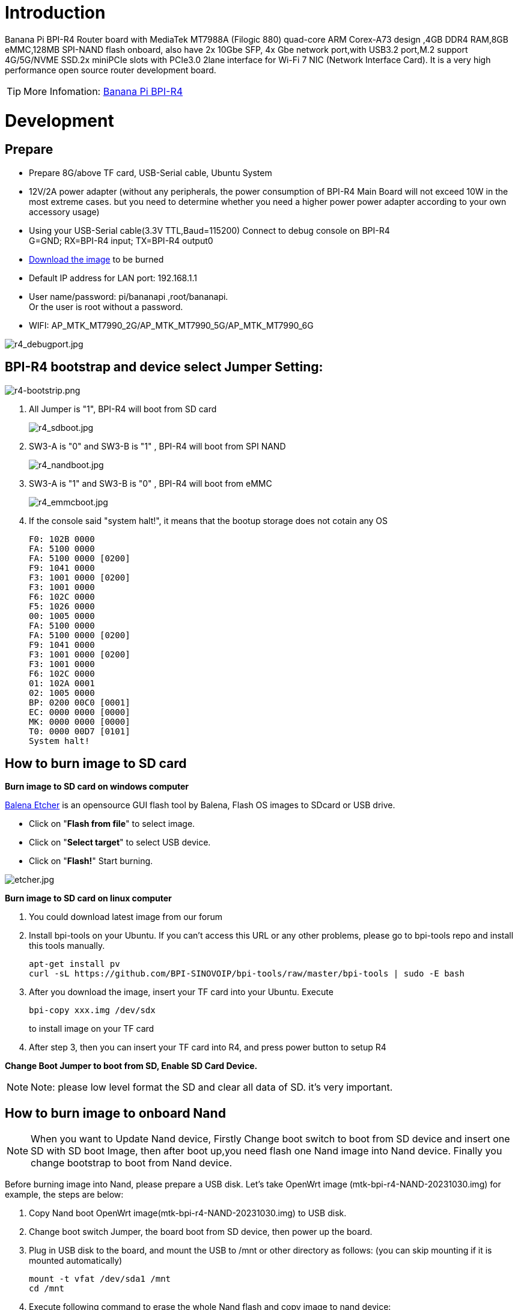 = Introduction

Banana Pi BPI-R4 Router board with MediaTek MT7988A (Filogic 880) quad-core ARM Corex-A73 design ,4GB DDR4 RAM,8GB eMMC,128MB SPI-NAND flash onboard, also have 2x 10Gbe SFP, 4x Gbe network port,with USB3.2 port,M.2 support 4G/5G/NVME SSD.2x miniPCIe slots with PCIe3.0 2lane interface for Wi-Fi 7 NIC (Network Interface Card). It is a very high performance open source router development board.

TIP: More Infomation: link:/en/BPI-R4/BananaPi_BPI-R4[Banana Pi BPI-R4]

= Development
== Prepare

* Prepare 8G/above TF card, USB-Serial cable, Ubuntu System
* 12V/2A power adapter (without any peripherals, the power consumption of BPI-R4 Main Board will not exceed 10W in the most extreme cases. but you need to determine whether you need a higher power power adapter according to your own accessory usage)
* Using your USB-Serial cable(3.3V TTL,Baud=115200) Connect to debug console on BPI-R4 +
G=GND;  RX=BPI-R4 input;  TX=BPI-R4 output0
* link:https://docs.banana-pi.org/en/BPI-R4/BananaPi_BPI-R4#_system_image[Download the image] to be burned
* Default IP address for LAN port: 192.168.1.1
* User name/password: pi/bananapi ,root/bananapi. +
Or the user is root without a password.
* WIFI: AP_MTK_MT7990_2G/AP_MTK_MT7990_5G/AP_MTK_MT7990_6G

image::/picture/r4_debugport.jpg[r4_debugport.jpg]

== BPI-R4 bootstrap and device select Jumper Setting:
image::/picture/r4-bootstrip.png[r4-bootstrip.png]

. All Jumper is "1", BPI-R4 will boot from SD card 
+
image::/picture/r4_sdboot.jpg[r4_sdboot.jpg]

. SW3-A is "0" and SW3-B is "1" , BPI-R4 will boot from SPI NAND
+
image::/picture/r4_nandboot.jpg[r4_nandboot.jpg]

. SW3-A is "1" and SW3-B is "0" , BPI-R4 will boot from eMMC
+
image::/picture/r4_emmcboot.jpg[r4_emmcboot.jpg]

. If the console said "system halt!", it means that the bootup storage does not cotain any OS
+

  F0: 102B 0000
  FA: 5100 0000
  FA: 5100 0000 [0200]
  F9: 1041 0000
  F3: 1001 0000 [0200]
  F3: 1001 0000
  F6: 102C 0000
  F5: 1026 0000
  00: 1005 0000
  FA: 5100 0000
  FA: 5100 0000 [0200]
  F9: 1041 0000
  F3: 1001 0000 [0200]
  F3: 1001 0000
  F6: 102C 0000
  01: 102A 0001
  02: 1005 0000
  BP: 0200 00C0 [0001]
  EC: 0000 0000 [0000]
  MK: 0000 0000 [0000]
  T0: 0000 00D7 [0101]
  System halt!

== How to burn image to SD card
**Burn image to SD card on windows computer**

link:https://balena.io/etcher[Balena Etcher] is an opensource GUI flash tool by Balena, Flash OS images to SDcard or USB drive.

- Click on "**Flash from file**" to select image. 
- Click on "**Select target**" to select USB device. 
- Click on "**Flash!**" Start burning.

image::/picture/etcher.jpg[etcher.jpg]

**Burn image to SD card on linux computer**

. You could download latest image from our forum     
. Install bpi-tools on your Ubuntu. If you can't access this URL or any other problems, please go to bpi-tools repo and install this tools manually.
+
```sh
apt-get install pv
curl -sL https://github.com/BPI-SINOVOIP/bpi-tools/raw/master/bpi-tools | sudo -E bash
```
. After you download the image, insert your TF card into your Ubuntu. Execute
+
```sh
bpi-copy xxx.img /dev/sdx
```
to install image on your TF card

. After step 3, then you can insert your TF card into R4, and press power button to setup R4
 
**Change Boot Jumper to boot from SD, Enable SD Card Device.**

NOTE: Note: please low level format the SD and clear all data of SD. it's very important.

== How to burn image to onboard Nand

NOTE: When you want to Update Nand device, Firstly Change boot switch to boot from SD device and insert one SD with SD boot Image, then after boot up,you need flash one Nand image into Nand device. Finally you change bootstrap to boot from Nand device.

Before burning image into Nand, please prepare a USB disk. Let's take OpenWrt image (mtk-bpi-r4-NAND-20231030.img) for example, the steps are below:

. Copy Nand boot OpenWrt image(mtk-bpi-r4-NAND-20231030.img) to USB disk. 
. Change boot switch Jumper, the board boot from SD device, then power up the board.
. Plug in USB disk to the board, and mount the USB to /mnt or other directory as follows: (you can skip mounting if it is mounted automatically)
+
```SH
mount -t vfat /dev/sda1 /mnt 
cd /mnt
```
. Execute following command to erase the whole Nand flash and copy image to nand device:
+
```sh
mtd erase /dev/mtd0
dd if=mtk-bpi-r4-NAND-20231030.img of=/dev/mtdblock0
```
. Power off BPI-R4 board, unplug u-disk driver, change bootstrap to boot from Nand device.

== How to burn image to onboard eMMC
NOTE: Because SD card and EMMC device share one SOC's controller, it is necessary to switch to NAND startup and then burn the EMMC image into the EMMC. Finally, you will change the boot to boot from EMMC.

Before burning image to eMMC, please prepare a USB disk. Let's take OpenWrt image (bl2_emmc-r4.img, mtk-bpi-r4-EMMC-20231030.img) for example, the steps are below:

. Copy EMMC boot OpenWrt image(**bl2_emmc-r4.img**,**mtk-bpi-r4-EMMC-20231030.img**) to USB disk, if the image is compressed please uncompress it before copying to USB disk.

. Change the switch jumper to Nand and start the motherboard from Nand.
 
. Plug in USB disk to the board, and mount the USB to /mnt or other directory as follows: (you can skip mounting if it is mounted automatically)
+
```sh
mount -t vfat /dev/sda1 /mnt 
cd /mnt
```

. Execute :
+
```sh
echo 0 > /sys/block/mmcblk0boot0/force_ro
dd if=bl2_emmc-r4.img of=/dev/mmcblk0boot0
dd if=mtk-bpi-r4-EMMC-20231030.img of=/dev/mmcblk0
 mmc bootpart enable 1 1 /dev/mmcblk0
```
 
. Power off R4 board, remove u-disk driver, change bootstrap to boot from emmc device.
 
== Network-Configuration

* Network-Configuration refer to: http://www.fw-web.de/dokuwiki/doku.php?id=en:bpi-r2:network:start
* Network Interface: eth2, lan0 is for WAN; eth1, lan0, lan1, lan2, lan3 is for LAN, ra0/ra1 is for 2.4G wireless, rai0 is for 5G wifi6 wireless, rax0 is for 6G wifi7 wireless.
    
image::/bpi-r4/network_confige.jpg[network_confige.jpg]    

```bash
root@OpenWrt:/# ifconfig
br-lan    Link encap:Ethernet  HWaddr EE:A1:57:81:CA:19
         inet addr:192.168.1.1  Bcast:192.168.1.255  Mask:255.255.255.0
         inet6 addr: fe80::eca1:57ff:fe81:ca19/64 Scope:Link
         inet6 addr: fd63:8bea:d5ce::1/60 Scope:Global
         UP BROADCAST RUNNING MULTICAST  MTU:1500  Metric:1
         RX packets:0 errors:0 dropped:0 overruns:0 frame:0
         TX packets:15 errors:0 dropped:0 overruns:0 carrier:0
         collisions:0 txqueuelen:1000
         RX bytes:0 (0.0 B)  TX bytes:2418 (2.3 KiB)
br-wan    Link encap:Ethernet  HWaddr EE:A1:57:81:CA:19
         inet6 addr: fe80::eca1:57ff:fe81:ca19/64 Scope:Link
         UP BROADCAST RUNNING MULTICAST  MTU:1500  Metric:1
         RX packets:0 errors:0 dropped:0 overruns:0 frame:0
         TX packets:34 errors:0 dropped:0 overruns:0 carrier:0
         collisions:0 txqueuelen:1000
         RX bytes:0 (0.0 B)  TX bytes:8538 (8.3 KiB)
eth0      Link encap:Ethernet  HWaddr EE:A1:57:81:CA:19
         inet6 addr: fe80::eca1:57ff:fe81:ca19/64 Scope:Link
         UP BROADCAST RUNNING MULTICAST  MTU:1500  Metric:1
         RX packets:0 errors:0 dropped:0 overruns:0 frame:0
         TX packets:32 errors:0 dropped:0 overruns:0 carrier:0
         collisions:0 txqueuelen:1000
         RX bytes:0 (0.0 B)  TX bytes:4408 (4.3 KiB)
         Interrupt:124
eth1      Link encap:Ethernet  HWaddr 4A:BB:84:B4:5D:3F
         UP BROADCAST RUNNING MULTICAST  MTU:1500  Metric:1
         RX packets:0 errors:0 dropped:0 overruns:0 frame:0
         TX packets:34 errors:0 dropped:0 overruns:0 carrier:0
         collisions:0 txqueuelen:1000
         RX bytes:0 (0.0 B)  TX bytes:8674 (8.4 KiB)
         Interrupt:124
eth2      Link encap:Ethernet  HWaddr 22:02:CE:9C:92:BA
         UP BROADCAST RUNNING MULTICAST  MTU:1500  Metric:1
         RX packets:0 errors:0 dropped:0 overruns:0 frame:0
         TX packets:34 errors:0 dropped:0 overruns:0 carrier:0
         collisions:0 txqueuelen:1000
         RX bytes:0 (0.0 B)  TX bytes:8674 (8.4 KiB)
         Interrupt:124
lan0      Link encap:Ethernet  HWaddr EE:A1:57:81:CA:19
         UP BROADCAST MULTICAST  MTU:1500  Metric:1
         RX packets:0 errors:0 dropped:0 overruns:0 frame:0
         TX packets:0 errors:0 dropped:0 overruns:0 carrier:0
         collisions:0 txqueuelen:1000
         RX bytes:0 (0.0 B)  TX bytes:0 (0.0 B)
lan1      Link encap:Ethernet  HWaddr EE:A1:57:81:CA:19
         UP BROADCAST MULTICAST  MTU:1500  Metric:1
         RX packets:0 errors:0 dropped:0 overruns:0 frame:0
         TX packets:0 errors:0 dropped:0 overruns:0 carrier:0
         collisions:0 txqueuelen:1000
         RX bytes:0 (0.0 B)  TX bytes:0 (0.0 B)
lan2      Link encap:Ethernet  HWaddr EE:A1:57:81:CA:19
         UP BROADCAST MULTICAST  MTU:1500  Metric:1
         RX packets:0 errors:0 dropped:0 overruns:0 frame:0
         TX packets:0 errors:0 dropped:0 overruns:0 carrier:0
         collisions:0 txqueuelen:1000
         RX bytes:0 (0.0 B)  TX bytes:0 (0.0 B)
lan3      Link encap:Ethernet  HWaddr EE:A1:57:81:CA:19
         UP BROADCAST MULTICAST  MTU:1500  Metric:1
         RX packets:0 errors:0 dropped:0 overruns:0 frame:0
         TX packets:0 errors:0 dropped:0 overruns:0 carrier:0
         collisions:0 txqueuelen:1000
         RX bytes:0 (0.0 B)  TX bytes:0 (0.0 B)
lo        Link encap:Local Loopback
         inet addr:127.0.0.1  Mask:255.0.0.0
         inet6 addr: ::1/128 Scope:Host
         UP LOOPBACK RUNNING  MTU:65536  Metric:1
         RX packets:56 errors:0 dropped:0 overruns:0 frame:0
         TX packets:56 errors:0 dropped:0 overruns:0 carrier:0
         collisions:0 txqueuelen:1000
         RX bytes:4368 (4.2 KiB)  TX bytes:4368 (4.2 KiB)
ra0       Link encap:Ethernet  HWaddr 00:0C:43:26:60:88
         UP BROADCAST RUNNING MULTICAST  MTU:1500  Metric:1
         RX packets:0 errors:0 dropped:0 overruns:0 frame:0
         TX packets:0 errors:0 dropped:0 overruns:0 carrier:0
         collisions:0 txqueuelen:1000
         RX bytes:0 (0.0 B)  TX bytes:0 (0.0 B)
ra1       Link encap:Ethernet  HWaddr 02:0C:43:36:60:88
         UP BROADCAST RUNNING MULTICAST  MTU:1500  Metric:1
         RX packets:0 errors:0 dropped:0 overruns:0 frame:0
         TX packets:0 errors:0 dropped:0 overruns:0 carrier:0
         collisions:0 txqueuelen:1000
         RX bytes:0 (0.0 B)  TX bytes:0 (0.0 B)
rai0      Link encap:Ethernet  HWaddr 00:0C:43:2B:B1:F8
         UP BROADCAST RUNNING MULTICAST  MTU:1500  Metric:1
         RX packets:0 errors:0 dropped:0 overruns:0 frame:0
         TX packets:0 errors:0 dropped:0 overruns:0 carrier:0
         collisions:0 txqueuelen:1000
         RX bytes:0 (0.0 B)  TX bytes:0 (0.0 B)
rax0      Link encap:Ethernet  HWaddr 0C:0C:43:26:60:D8
         UP BROADCAST RUNNING MULTICAST  MTU:1500  Metric:1
         RX packets:0 errors:0 dropped:0 overruns:0 frame:0
         TX packets:0 errors:0 dropped:0 overruns:0 carrier:0
         collisions:0 txqueuelen:1000
         RX bytes:0 (0.0 B)  TX bytes:0 (0.0 B)
root@OpenWrt:/# brctl show br-wan
bridge name     bridge id               STP enabled     interfaces
br-wan          7fff.eea15781ca19       no              lan0, eth2
root@OpenWrt:/# brctl show br-lan
bridge name     bridge id               STP enabled     interfaces
br-lan          7fff.eea15781ca19       no              apclii0 apclix0 apcli0 ra1 rai0 rax0 lan2 eth1 ra0 lan3 lan1
root@OpenWrt:/#
```

= Accessories

== 10G SFP Module
The SFP serdes speed of BPI-R4 is fixed at 10Gbps, so only SFP that support this can be used！

Usually the PIN6 of 10G SFP+ module is GND. After inserting the module, SFP_MOD_DEF0 will be pulled low, thereby turning on the SFP power supply.

Therefore, if this PIN of the module is not GND, 3.3V_SFP power will not be supplied!

image::/picture/r4_sfp_power.png[r4_sfp_power.png]

=== 10G SFP+ Copper Module

The temperature of this module is very high when used for a long time, It can reach 90℃ without a heat sink or cooling fan. Be careful to prevent burns!

image::/bpi-r4/sfp_10g_t_copper_module.jpg[sfp_10g_t_copper_module.jpg]image::/picture/sfp-10g-t-aqr.png[sfp-10g-t-aqr.png]

```bash
root@R4CN:/# [   67.870063] sfp sfp@0: SM: enter empty:up:down event insert
[   67.875642] sfp sfp@0: SM: exit probe:up:down
[   68.199179] sfp sfp@0: SM: enter probe:up:down event timeout
[   68.215970] sfp sfp@0: module OEM              SFP-10G-T        rev 10   sn 2309250003       dc 230925  
[   68.225443] sfp sfp@0: module OEM              SFP-10G-T        rev 10   has been found in the quirk list
[   68.235004] sfp sfp@0: sfp: support mode 00,00000800,00007040
[   68.240749] sfp sfp@0: tx disable 1 -> 0
[   68.244681] sfp sfp@0: SM: exit present:up:wait
[   68.343638] sfp sfp@0: SM: enter present:up:wait event los_high
[   68.349549] sfp sfp@0: SM: exit present:up:wait
[   82.476711] sfp sfp@0: SM: enter present:up:wait event los_low
[   82.482550] sfp sfp@0: SM: exit present:up:wait
[   83.584504] alloc new entry for 18:f2:2c:6f:45:3e, interface:eth2
[   83.590595] recv intf mac ae:19:d1:7e:2a:74
[   95.271188] sfp sfp@0: SM: enter present:up:wait event timeout
[   95.277715] sfp sfp@0: probing phy device through the [MDIO_I2C_ROLLBALL] protocol
[   95.821247] sfp sfp@0: CL45 PHY device [0x31c3:0x1c13] found!
[   95.826999] sfp sfp@0: CL45 PHY device [0x31c3:0x1c13] found!
[   95.832741] sfp sfp@0: CL45 PHY device [0x31c3:0x1c13] found!
[   95.838479] sfp sfp@0: CL45 PHY device [0x31c3:0x1c13] found!
[   95.844217] sfp sfp@0: CL45 PHY driver [Aquantia AQR113C] found!
[   95.850215] sfp sfp@0: phy: support mode 00,00018000,000e706c
[   95.855960] mtk_soc_eth 15100000.ethernet eth2: requesting link mode inband/10gbase-kr with support 00,00018000,000a7068
[   96.273193] mtk_soc_eth 15100000.ethernet eth2: PHY [i2c:sfp@0:11] driver [Aquantia AQR113C]
[   96.357199] sfp sfp@0: SM: exit present:up:link_up
[   96.357206] mtk_soc_eth 15100000.ethernet eth2: resolve link status: system iface=1, line iface=0
[   96.630718] sfp sfp@0: SM: enter present:up:link_up event los_high
[   96.636904] sfp sfp@0: SM: exit present:up:wait_los
[  101.395228] sfp sfp@0: SM: enter present:up:wait_los event los_low
[  101.401416] sfp sfp@0: SM: exit present:up:link_up
[  101.401426] mtk_soc_eth 15100000.ethernet eth2: resolve link status: system iface=1, line iface=0
[  101.696172] mtk_soc_eth 15100000.ethernet eth2: Link is Up - 10Gbps/Full - flow control off
[  101.704534] br-wan: port 2(eth2) entered blocking state
[  101.709754] br-wan: port 2(eth2) entered forwarding state
 root@R4CN:/# 
 root@R4CN:/# i2cdetect -y 3
    0  1  2  3  4  5  6  7  8  9  a  b  c  d  e  f
00:                         -- -- -- -- -- -- -- -- 
10: -- -- -- -- -- -- -- -- -- -- -- -- -- -- -- -- 
20: -- -- -- -- -- -- -- -- -- -- -- -- -- -- -- -- 
30: -- -- -- -- -- -- -- -- -- -- -- -- -- -- -- -- 
40: -- -- -- -- -- -- -- -- -- -- -- -- -- -- -- -- 
50: 50 51 -- -- -- -- 56 -- -- -- -- -- -- -- -- -- 
60: -- -- -- -- -- -- -- -- -- -- -- -- -- -- -- -- 
70: UU -- -- -- -- -- -- --                         
root@R4CN:/#                    
root@R4CN:/# ethtool eth2
Settings for eth2:
       Supported ports: [ ]
       Supported link modes:   100baseT/Full 
                               1000baseT/Full 
                               10000baseT/Full 
                               1000baseKX/Full 
                               10000baseKR/Full 
                               2500baseT/Full 
                               5000baseT/Full 
       Supported pause frame use: Symmetric Receive-only
       Supports auto-negotiation: Yes
       Supported FEC modes: Not reported
       Advertised link modes:  100baseT/Full 
                               1000baseT/Full 
                               10000baseT/Full 
                               1000baseKX/Full 
                               10000baseKR/Full 
                               2500baseT/Full 
                               5000baseT/Full 
       Advertised pause frame use: Symmetric Receive-only
       Advertised auto-negotiation: Yes
       Advertised FEC modes: Not reported
       Link partner advertised link modes:  10baseT/Full 
                                            100baseT/Full 
                                            1000baseT/Full 
                                            10000baseT/Full 
                                            2500baseT/Full 
                                            5000baseT/Full 
       Link partner advertised pause frame use: No
       Link partner advertised auto-negotiation: Yes
       Link partner advertised FEC modes: Not reported
       Speed: 10000Mb/s
       Duplex: Full
       Port: MII
       PHYAD: 17
       Transceiver: external
       Auto-negotiation: on
       Current message level: 0x000000ff (255)
                              drv probe link timer ifdown ifup rx_err tx_err
       Link detected: yes
root@R4CN:/# 

```

WARNING: Note:Do not pull out this module once it is inserted, otherwise it will cause BPI-R4 to reboot.This phenomenon does not exist with other modules.

```bash
root@R4CN:/# [  201.763041] mapfilter:drop IP addr timeout! stop dropping IP addr.
[  499.938345] sfp sfp@0: SM: enter present:up:link_up event los_high
[  499.950712] mtk_soc_eth 15100000.ethernet eth2: Link is Down
[  499.956370] sfp sfp@0: SM: exit present:up:wait_los
[  499.961367] br-wan: port 2(eth2) entered disabled state
[  502.867442] sfp sfp@0: SM: enter present:up:wait_los event remove
[  502.873705] sfp sfp@0: module removed
[  502.877937] sfp sfp@0: tx disable 0 -> 1
[  502.881872] sfp sfp@0: SM: exit empty:up:down
[  503.164077] Unable to handle kernel NULL pointer dereference at virtual address 0000000000000180
[  503.172853] Mem abort info:
[  503.175634]   ESR = 0x96000006
[  503.178683]   EC = 0x25: DABT (current EL), IL = 32 bits
[  503.183985]   SET = 0, FnV = 0
[  503.187030]   EA = 0, S1PTW = 0
[  503.190162] Data abort info:
[  503.193035]   ISV = 0, ISS = 0x00000006
[  503.196861]   CM = 0, WnR = 0
[  503.199816] user pgtable: 4k pages, 39-bit VAs, pgdp=000000012fd21000
[  503.206246] [0000000000000180] pgd=0000000132bfb003, pud=0000000132bfb003, pmd=0000000000000000
[  503.214936] Internal error: Oops: 96000006 [#1] SMP
[  503.219799] Modules linked in: ksmbd mt7991(P) mt7990(P) iptable_nat ipt_REJECT xt_time xt_tcpudp xt_state xt_socket xt_recent xt_policy xt_nat xt_multiport xt_mark xt_mac xt_limit xt_iprange xt_helper xt_esp xt_conntrack xt_connmark xt_connlimit xt_connbytes xt_comment xt_TPROXY xt_TCPMSS xt_REDIRECT xt_MASQUERADE xt_LOG xt_FLOWOFFLOAD xt_CT usblp ts_fsm ts_bm spidev rfcomm pptp ppp_mppe nf_tproxy_ipv6 nf_tproxy_ipv4 nf_socket_ipv6 nf_socket_ipv4 nf_reject_ipv4 nf_nat_tftp nf_nat_snmp_basic nf_nat_sip nf_nat_pptp nf_nat_irc nf_nat_h323 nf_nat_amanda nf_nat nf_log_ipv4 nf_flow_table_hw nf_flow_table nf_conntrack_tftp nf_conntrack_snmp nf_conntrack_sip nf_conntrack_pptp nf_conntrack_netlink nf_conntrack_irc nf_conntrack_h323 nf_conntrack_broadcast ts_kmp nf_conntrack_amanda nf_conncount mtqos mtfwd mapfilter libcrc32c l2tp_ppp iptable_raw iptable_mangle iptable_filter ipt_ah ip_tables hidp btusb btintel bnep asn1_decoder mt7990_dbg(P) mtk_wed(P) mtk_pci(P) connac_if(P) mtk_hwifi(P)
[  503.219869]  mt_wifi(P) hid mt_wifi_cmn evdev input_core cfg80211 compat xt_set ip_set_list_set ip_set_hash_netportnet ip_set_hash_netport ip_set_hash_netnet ip_set_hash_netiface ip_set_hash_net ip_set_hash_mac ip_set_hash_ipportnet ip_set_hash_ipportip ip_set_hash_ipport ip_set_hash_ipmark ip_set_hash_ip ip_set_bitmap_port ip_set_bitmap_ipmac ip_set_bitmap_ip ip_set nfnetlink nf_log_ipv6 nf_log_common ip6table_mangle ip6table_filter ip6_tables ip6t_REJECT x_tables nf_reject_ipv6 nfsd ip6_gre ip_gre gre l2tp_netlink l2tp_core udp_tunnel ip6_udp_tunnel ipcomp6 xfrm6_tunnel esp6 ah6 ip6_tunnel tunnel6 ip_tunnel rpcsec_gss_krb5 auth_rpcgss oid_registry af_key lockd sunrpc grace autofs4 dm_mirror dm_region_hash dm_log dm_crypt nls_utf8 nls_iso8859_1 nls_cp437 macsec seqiv md4 ghash_generic gf128mul gcm cts ctr ccm arc4 mtk_warp mtkhnat leds_gpio xhci_plat_hcd ohci_platform ohci_hcd fsl_mph_dr_of ehci_platform ehci_fsl ehci_hcd gpio_button_hotplug
[  503.390068] CPU: 2 PID: 7304 Comm: aqr107_mib_thre Tainted: P                  5.4.246 #0
[  503.398227] Hardware name: Bananapi BPI-R4 (DT)
[  503.402746] pstate: 80000005 (Nzcv daif -PAN -UAO)
[  503.407531] pc : __phy_read_mmd+0x20/0xa0
[  503.411529] lr : phy_read_mmd+0x38/0x60
[  503.415351] sp : ffffffc01388bd90
[  503.418653] x29: ffffffc01388bd90 x28: 0000000000000000 
[  503.423952] x27: ffffff80f2ae3638 x26: ffffffc010a373c0 
[  503.429250] x25: ffffffc010557918 x24: ffffff80f4ce8800 
[  503.434547] x23: ffffffc010d83908 x22: ffffffc01388be3c 
[  503.439845] x21: 000000000000e811 x20: 0000000000000003 
[  503.445142] x19: ffffff80f4ce8800 x18: ffffffc010c0a1a8 
[  503.450440] x17: 000000000000003c x16: 000000000000003c 
[  503.455738] x15: 0000000000000018 x14: 00000000fffbd1b0 
[  503.461035] x13: 00000000000001f4 x12: ffffffc010c0a160 
[  503.466332] x11: 000000000000c503 x10: 0000000000000830 
[  503.471630] x9 : ffffffc01388bd10 x8 : ffffff80efda0890 
[  503.476927] x7 : ffffffc0eec26000 x6 : ffffffc0eec26000 
[  503.482224] x5 : 0000000000000000 x4 : 0000000000000000 
[  503.487522] x3 : ffffff80f4ce8800 x2 : 000000000000e811 
[  503.492819] x1 : 0000000000000003 x0 : ffffff80f4ce8800 
[  503.498117] Call trace:
[  503.500553]  __phy_read_mmd+0x20/0xa0
[  503.504202]  phy_read_mmd+0x38/0x60
[  503.507680]  aqr107_mib_read_word+0x2c/0x60
[  503.511850]  aqr107_mib_read+0x24/0x200
[  503.515673]  aqr107_mib_thread+0x20/0x50
[  503.519585]  kthread+0x120/0x128
[  503.522801]  ret_from_fork+0x10/0x1c
[  503.526368] Code: a9be7bfd aa0003e3 910003fd f9418005 (f940c0a5) 
[  503.532447] ---[ end trace 3fa317a53584315f ]---
[  503.538554] Kernel panic - not syncing: Fatal exception
[  503.543768] SMP: stopping secondary CPUs
[  503.547680] Kernel Offset: disabled
[  503.551155] CPU features: 0x10002,20002008
[  503.555238] Memory Limit: none
[  503.559792] Starting Memory dump SMCC
[  503.563452] Memory dump SMCC failed
[  503.566929] Rebooting in 3 seconds..

```

=== 10G SFP+ Fibre Module

image::/bpi-r4/r4_sfp_10g_optical_module.jpg[r4_sfp_10g_optical_module.jpg]
```bash
root@R4CN:/# [  455.370399] sfp sfp@1: SM: enter empty:up:down event insert
[  455.375999] sfp sfp@1: SM: exit probe:up:down
[  455.687021] sfp sfp@1: SM: enter probe:up:down event timeout
[  455.703815] sfp sfp@1: module OEM              SFP-10G-BX20-U   rev 1.0  sn 2309250008       dc 230925  
[  455.713292] sfp sfp@1: sfp: support mode 00,00001000,00006040
[  455.719042] mtk_soc_eth 15100000.ethernet eth1: requesting link mode inband/10gbase-kr with support 00,00001000,00006440
[  455.740862] sfp sfp@1: tx disable 1 -> 0
[  455.744792] sfp sfp@1: SM: exit present:up:wait
[  455.799020] sfp sfp@1: SM: enter present:up:wait event timeout
[  455.804849] sfp sfp@1: probing phy device through the [MDIO_I2C_NONE] protocol
[  455.812066] sfp sfp@1: SM: exit present:up:link_up
[  455.833979] mtk_soc_eth 15100000.ethernet eth1: resolve link status: system iface=0
[  455.843477] sfp sfp@1: SM: enter present:up:link_up event los_high
[  455.849657] sfp sfp@1: SM: exit present:up:wait_los
[  476.904686] sfp sfp@1: SM: enter present:up:wait_los event los_low
[  476.910875] sfp sfp@1: SM: exit present:up:link_up
[  476.941863] mtk_soc_eth 15100000.ethernet eth1: Link is Up - 10Gbps/Full - flow control off
[  476.950225] br-lan: port 4(eth1) entered blocking state
[  476.955445] br-lan: port 4(eth1) entered forwarding state
[  477.784529] alloc new entry for 18:f2:2c:6f:45:3e, interface:eth1
[  477.790622] recv intf mac 76:38:02:df:74:7f
root@R4CN:/# 
root@R4CN:/# i2cdetect -y 4
     0  1  2  3  4  5  6  7  8  9  a  b  c  d  e  f
00:                         -- -- -- -- -- -- -- -- 
10: -- -- -- -- -- -- -- -- -- -- -- -- -- -- -- -- 
20: -- -- -- -- -- -- -- -- -- -- -- -- -- -- -- -- 
30: -- -- -- -- -- -- -- -- -- -- -- -- -- -- -- -- 
40: -- -- -- -- -- -- -- -- -- -- -- -- -- -- -- -- 
50: 50 51 -- -- -- -- -- -- -- -- -- -- -- -- -- -- 
60: -- -- -- -- -- -- -- -- -- -- -- -- -- -- -- -- 
70: UU -- -- -- -- -- -- --                         
root@R4CN:/# 
root@R4CN:/# ethtool eth1
Settings for eth1:
       Supported ports: [ FIBRE ]
       Supported link modes:   10000baseLR/Full 
       Supported pause frame use: Symmetric Receive-only
       Supports auto-negotiation: Yes
       Supported FEC modes: Not reported
       Advertised link modes:  10000baseLR/Full 
       Advertised pause frame use: Symmetric Receive-only
       Advertised auto-negotiation: Yes
       Advertised FEC modes: Not reported
       Speed: 10000Mb/s
       Duplex: Full
       Port: FIBRE
       PHYAD: 0
       Transceiver: internal
       Auto-negotiation: on
       Current message level: 0x000000ff (255)
                              drv probe link timer ifdown ifup rx_err tx_err
       Link detected: yes
root@R4CN:/#
```

== 4G 5G Module

BPI-R4 supports 4G LTE EC25. Quectel RM500U-CN & RM520N-GL 5G Modules.

If you want to use 5G on BPI-R4:

. Insert 5G dongle into USB3.0.
. Connect RG200U-CN to mini PCIe, connect SoC through USB2.0(speed limited).
. Make an RG200U-CN LGA adapter board and insert it into M.2 KEY M.

NOTE: Note: The availability of 4G/5G depends on the local carrier frequency band.

image::/bpi-r4/bpi-r4_4g5g_1.jpg[bpi-r4_4g5g_1.jpg]

image::/bpi-r4/bpi-r4_4g5g_2.jpg[bpi-r4_4g5g_2.jpg]

image::/bpi-r4/bpi-r4_4g5g_3.jpg[bpi-r4_4g5g_3.jpg]

=== Quectel RM520N-GL
```bash
wwan0     Link encap:Ethernet  HWaddr A6:35:F7:7A:9E:A7  
         inet6 addr: fe80::a435:f7ff:fe7a:9ea7/64 Scope:Link
         UP RUNNING NOARP  MTU:1500  Metric:1
         RX packets:4 errors:0 dropped:0 overruns:0 frame:0
         TX packets:9 errors:0 dropped:0 overruns:0 carrier:0
         collisions:0 txqueuelen:1000 
         RX bytes:1272 (1.2 KiB)  TX bytes:1932 (1.8 KiB)
wwan0_1   Link encap:Ethernet  HWaddr A6:35:F7:7A:9E:A7  
         inet addr:10.46.121.135  Mask:255.255.255.240
         inet6 addr: fe80::a435:f7ff:fe7a:9ea7/64 Scope:Link
         UP RUNNING NOARP  MTU:1500  Metric:1
         RX packets:4 errors:0 dropped:0 overruns:0 frame:0
         TX packets:9 errors:0 dropped:0 overruns:0 carrier:0
         collisions:0 txqueuelen:1000 
         RX bytes:1292 (1.2 KiB)  TX bytes:1932 (1.8 KiB)
root@R4CN:/# 
root@R4CN:/# lsusb
Bus 002 Device 003: ID 2c7c:0801 Quectel RM520N-GL
Bus 002 Device 002: ID 2109:0822 VIA Labs, Inc.          USB3.1 Hub             
Bus 002 Device 001: ID 1d6b:0003 Linux 5.4.246 xhci-hcd xHCI Host Controller
Bus 001 Device 003: ID 2109:8822 VIA Labs, Inc.          USB Billboard Device   
Bus 001 Device 002: ID 2109:2822 VIA Labs, Inc.          USB2.0 Hub             
Bus 001 Device 001: ID 1d6b:0002 Linux 5.4.246 xhci-hcd xHCI Host Controller
root@R4CN:/# 
root@R4CN:/# ping www.baidu.com
PING www.baidu.com (120.232.145.185): 56 data bytes
64 bytes from 120.232.145.185: seq=0 ttl=52 time=30.712 ms
64 bytes from 120.232.145.185: seq=1 ttl=52 time=32.774 ms
64 bytes from 120.232.145.185: seq=2 ttl=52 time=45.222 ms
64 bytes from 120.232.145.185: seq=3 ttl=52 time=37.850 ms
64 bytes from 120.232.145.185: seq=4 ttl=52 time=53.459 ms
^C
--- www.baidu.com ping statistics ---
5 packets transmitted, 5 packets received, 0% packet loss
round-trip min/avg/max = 30.712/40.003/53.459 ms
root@R4CN:/#
```

=== RM500U-CN
```bash
usb0      Link encap:Ethernet  HWaddr 5E:3B:9C:76:7C:46  
         inet addr:10.95.9.23  Bcast:10.95.9.255  Mask:255.255.255.0
         inet6 addr: fe80::5c3b:9cff:fe76:7c46/64 Scope:Link
         UP BROADCAST RUNNING MULTICAST  MTU:1500  Metric:1
         RX packets:34 errors:0 dropped:0 overruns:0 frame:0
         TX packets:62 errors:0 dropped:0 overruns:0 carrier:0
         collisions:0 txqueuelen:1000 
         RX bytes:7908 (7.7 KiB)  TX bytes:10100 (9.8 KiB)
root@R4CN:/# 
root@R4CN:/# lsusb
Bus 002 Device 003: ID 2c7c:0900 Quectel RM500U-CN
Bus 002 Device 002: ID 2109:0822 VIA Labs, Inc.          USB3.1 Hub             
Bus 002 Device 001: ID 1d6b:0003 Linux 5.4.246 xhci-hcd xHCI Host Controller
Bus 001 Device 003: ID 2109:8822 VIA Labs, Inc.          USB Billboard Device   
Bus 001 Device 002: ID 2109:2822 VIA Labs, Inc.          USB2.0 Hub             
Bus 001 Device 001: ID 1d6b:0002 Linux 5.4.246 xhci-hcd xHCI Host Controller
root@R4CN:/# 
root@R4CN:/# ping www.baidu.com
PING www.baidu.com (2409:8c54:870:34e:0:ff:b024:1916): 56 data bytes
64 bytes from 2409:8c54:870:34e:0:ff:b024:1916: seq=0 ttl=51 time=55.105 ms
64 bytes from 2409:8c54:870:34e:0:ff:b024:1916: seq=1 ttl=51 time=38.725 ms
64 bytes from 2409:8c54:870:34e:0:ff:b024:1916: seq=2 ttl=51 time=39.890 ms
^C
--- www.baidu.com ping statistics ---
3 packets transmitted, 3 packets received, 0% packet loss
round-trip min/avg/max = 38.725/44.573/55.105 ms
root@R4CN:/#
```

=== EM05-CE
```bash
wwan0     Link encap:Ethernet  HWaddr F2:CC:52:10:2E:27  
         inet addr:10.21.103.116  Bcast:0.0.0.0  Mask:255.255.255.248
         inet6 addr: fe80::f0cc:52ff:fe10:2e27/64 Scope:Link
         UP BROADCAST RUNNING NOARP MULTICAST  MTU:1500  Metric:1
         RX packets:56 errors:0 dropped:0 overruns:0 frame:0
         TX packets:91 errors:0 dropped:0 overruns:0 carrier:0
         collisions:0 txqueuelen:1000 
         RX bytes:7868 (7.6 KiB)  TX bytes:10133 (9.8 KiB)
root@R4CN:/# 
root@R4CN:/# lsusb
Bus 001 Device 012: ID 2c7c:0125 Quectel Incorporated LTE Module
Bus 002 Device 002: ID 2109:0822 VIA Labs, Inc.          USB3.1 Hub             
Bus 002 Device 001: ID 1d6b:0003 Linux 5.4.246 xhci-hcd xHCI Host Controller
Bus 001 Device 003: ID 2109:8822 VIA Labs, Inc.          USB Billboard Device   
Bus 001 Device 002: ID 2109:2822 VIA Labs, Inc.          USB2.0 Hub             
Bus 001 Device 001: ID 1d6b:0002 Linux 5.4.246 xhci-hcd xHCI Host Controller
root@R4CN:/# 
root@R4CN:/# ping www.baidu.com
PING www.baidu.com (120.232.145.144): 56 data bytes
64 bytes from 120.232.145.144: seq=0 ttl=53 time=47.085 ms
64 bytes from 120.232.145.144: seq=1 ttl=53 time=36.447 ms
^C
--- www.baidu.com ping statistics ---
2 packets transmitted, 2 packets received, 0% packet loss
round-trip min/avg/max = 36.447/41.766/47.085 ms
root@R4CN:/#

```
=== M.2 4G/5G Module(PCIe Interface)
Theoretically, it also supports PCIe cellular modules, but it has not been tested

=== miniPCIe 4G/5G Module(USB Interface)

== Storage
=== NVMe SSD

Please insert one M.2 KeyM SSD(PCIe interface) into KeyM slot(CN18).

NOTE: No compatibility testing has been done and there is no guarantee that all SSDs can be used.

image::/bpi-r4/bpi-r4-m2_keym-ssd_connnect.jpg[bpi-r4-m2_keym-ssd_connnect.jpg]

```bash
root@R4CN:/# lspci
0002:00:00.0 PCI bridge: MEDIATEK Corp. Device 7988 (rev 01)
0002:01:00.0 Non-Volatile memory controller: KIOXIA Corporation Device 0001
0004:00:00.0 Unclassified device [0002]: MEDIATEK Corp. Device 7981
root@R4CN:/# 
root@R4CN:/# 
root@R4CN:/# cat /proc/partitions
major minor  #blocks  name
 31        0     131072 mtdblock0
259        0  125034840 nvme0n1
259        1  125033472 nvme0n1p1
 31        1       1024 mtdblock1
 31        2        512 mtdblock2
 31        3       4096 mtdblock3
 31        4       2048 mtdblock4
 31        5     115200 mtdblock5
179        0    7634944 mmcblk0
253        0      56172 ubiblock0_1
root@R4CN:/# 
```

=== PCIe to SATA

BPI-R4 supports JMicron's JMB585 (PCIe to 5x SATA chip)

image::/bpi-r4/bpi-r4-pcie2sata.jpg[bpi-r4-pcie2sata.jpg]

image::/bpi-r4/bpi-r4-pcie2sata-cable.jpg[bpi-r4-pcie2sata-cable.jpg]

image::/bpi-r4/bpi-r4-satapwr.jpg[bpi-r4-satapwr.jpg]

```bash
root@R4CN:/# lspci
0002:00:00.0 PCI bridge: MEDIATEK Corp. Device 7988 (rev 01)
0002:01:00.0 SATA controller: JMicron Technology Corp. JMB58x AHCI SATA controller
0004:00:00.0 Unclassified device [0002]: MEDIATEK Corp. Device 7981
root@R4CN:/# 
root@R4CN:/# [  743.794932] ata1: SATA link up 1.5 Gbps (SStatus 113 SControl 300)
[  743.802031] ata1.00: HPA detected: current 234439535, native 234441648
[  743.808746] ata1.00: ATA-8: Hitachi HTS542512K9SA00, BB2OC31P, max UDMA/133
[  743.815699] ata1.00: 234439535 sectors, multi 0: LBA48 NCQ (depth 32), AA
[  743.823749] ata1.00: configured for UDMA/133
[  743.828182] scsi 0:0:0:0: Direct-Access     ATA      Hitachi HTS54251 C31P PQ: 0 ANSI: 5
[  743.836710] sd 0:0:0:0: [sda] 234439535 512-byte logical blocks: (120 GB/112 GiB)
[  743.844204] sd 0:0:0:0: [sda] Write Protect is off
[  743.848992] sd 0:0:0:0: [sda] Mode Sense: 00 3a 00 00
[  743.854075] sd 0:0:0:0: [sda] Write cache: enabled, read cache: enabled, doesn't support DPO or FUA
[  744.221268]  sda: sda1 sda2
[  744.224485] sd 0:0:0:0: [sda] Attached SCSI disk
[  744.459896] EXT4-fs (sda1): The kernel was not built with CONFIG_QUOTA and CONFIG_QFMT_V2
root@R4CN:/# 
root@R4CN:/#
root@R4CN:/# cat /proc/partitions
major minor  #blocks  name
 31        0     131072 mtdblock0
 31        1       1024 mtdblock1
 31        2        512 mtdblock2
 31        3       4096 mtdblock3
 31        4       2048 mtdblock4
 31        5     115200 mtdblock5
179        0    7634944 mmcblk0
253        0      56172 ubiblock0_1
  8        0  117219767 sda
  8        1    8388608 sda1
  8        2    2097152 sda2
root@R4CN:/#
```

===  PCIe to USB

BPI-R4 Also supports ASMedia's ASM2142. But this module requires an additional 5V power supply.

image::/bpi-r4/bpi-r4-pcie2usb.jpg[bpi-r4-pcie2usb.jpg]
```bash
root@R4CN:/# lspci
0002:00:00.0 PCI bridge: MEDIATEK Corp. Device 7988 (rev 01)
0002:01:00.0 USB controller: ASMedia Technology Inc. ASM2142 USB 3.1 Host Controller
0004:00:00.0 Unclassified device [0002]: MEDIATEK Corp. Device 7981
root@R4CN:/# 
root@R4CN:/# lsusb
Bus 002 Device 001: ID 1d6b:0003 Linux 5.4.246 xhci-hcd xHCI Host Controller
Bus 003 Device 003: ID 2109:8822 VIA Labs, Inc.          USB Billboard Device   
Bus 003 Device 002: ID 2109:2822 VIA Labs, Inc.          USB2.0 Hub             
Bus 004 Device 002: ID 2109:0822 VIA Labs, Inc.          USB3.1 Hub             
Bus 004 Device 001: ID 1d6b:0003 Linux 5.4.246 xhci-hcd xHCI Host Controller
Bus 001 Device 001: ID 1d6b:0002 Linux 5.4.246 xhci-hcd xHCI Host Controller
Bus 003 Device 001: ID 1d6b:0002 Linux 5.4.246 xhci-hcd xHCI Host Controller
root@R4CN:/# 
root@R4CN:/# [   65.031157] usb 1-2: new high-speed USB device number 2 using xhci_hcd
[   65.312671] usb-storage 1-2:1.0: USB Mass Storage device detected
[   65.318899] scsi host0: usb-storage 1-2:1.0
[   66.341397] scsi 0:0:0:0: Direct-Access     HIKSEMI  MD202            1.00 PQ: 0 ANSI: 6
[   66.351211] sd 0:0:0:0: [sda] 250069680 512-byte logical blocks: (128 GB/119 GiB)
[   66.359500] sd 0:0:0:0: [sda] Write Protect is off
[   66.364288] sd 0:0:0:0: [sda] Mode Sense: 37 00 00 08
[   66.370127] sd 0:0:0:0: [sda] Write cache: disabled, read cache: enabled, doesn't support DPO or FUA
[   66.399133]  sda: sda1 sda2
[   66.405370] sd 0:0:0:0: [sda] Attached SCSI disk
[   66.567935] [EXFAT] trying to mount...
[   66.596276] [EXFAT] mounted successfully
[   66.688447] FAT-fs (sda2): utf8 is not a recommended IO charset for FAT filesystems, filesystem will be case sensitive!
[   66.705213] FAT-fs (sda2): Volume was not properly unmounted. Some data may be corrupt. Please run fsck.
root@R4CN:/# 
root@R4CN:/# lsusb
Bus 001 Device 002: ID 0bda:9210 HIKSEMI MD202
Bus 002 Device 001: ID 1d6b:0003 Linux 5.4.246 xhci-hcd xHCI Host Controller
Bus 003 Device 003: ID 2109:8822 VIA Labs, Inc.          USB Billboard Device   
Bus 003 Device 002: ID 2109:2822 VIA Labs, Inc.          USB2.0 Hub             
Bus 004 Device 002: ID 2109:0822 VIA Labs, Inc.          USB3.1 Hub             
Bus 004 Device 001: ID 1d6b:0003 Linux 5.4.246 xhci-hcd xHCI Host Controller
Bus 001 Device 001: ID 1d6b:0002 Linux 5.4.246 xhci-hcd xHCI Host Controller
Bus 003 Device 001: ID 1d6b:0002 Linux 5.4.246 xhci-hcd xHCI Host Controller
root@R4CN:/# 
root@R4CN:/# 
root@R4CN:/# cat /proc/partitions
major minor  #blocks  name
  31        0     131072 mtdblock0
  31        1       1024 mtdblock1
  31        2        512 mtdblock2
  31        3       4096 mtdblock3
  31        4       2048 mtdblock4
  31        5     115200 mtdblock5
 179        0    7634944 mmcblk0
 253        0      56172 ubiblock0_1
   8        0  125034840 sda
   8        1  125001048 sda1
   8        2      32768 sda2
root@R4CN:/#
```

This module can be used on M.2 KEYB Slot (but the module size2260 and has no place to fix it)

image::/bpi-r4/bpi-r4-keyb2usb.jpg[bpi-r4-keyb2usb.jpg]

```bash
root@R4CN:/# lspci
0003:00:00.0 PCI bridge: MEDIATEK Corp. Device 7988 (rev 01)
0003:01:00.0 USB controller: ASMedia Technology Inc. ASM2142 USB 3.1 Host Controller
0004:00:00.0 Unclassified device [0002]: MEDIATEK Corp. Device 7981
```

== Wi-Fi7 NIC
You can insert the BPI-R4-NIC into CN12 and CN14 at the bottom of BPI-R4-Main, and then fix it with two M2 screws.

The BPI-R4-NIC module requires 12V power supply, so the power supply on the BPI-R4-Main must be turned on before powering on (SW4 is turned to the "ON" position, and the 12V LED will lights up when power on)

NOTE: The 12V power supply will be supplied to the BPI-R4-NIC through PIN6/8/48 of the miniPCI socket. When plugging in other modules, be sure to turn off SW4 if you cannot confirm whether the module can withstand 12V.

image::/bpi-r4/bpi-r4-minipcieslot.jpg[bpi-r4-minipcieslot.jpg]

image::/bpi-r4/bpi-r4-minipcieslot-power.jpg[bpi-r4-minipcieslot-power.jpg]

=== BPI-R4-NIC-BE14

BPI-R4-NIC-BE14 Block_Diagram: MT7995AV+MT7976CN+MT7977IAN

image::/bpi-r4/be14-block_diagram.jpg[be14-block_diagram.jpg]

image::/bpi-r4/bpi-r4_be14.jpg[bpi-r4_be14.jpg]
```bash
root@OpenWrt:/# lspci
0000:00:00.0 PCI bridge: MEDIATEK Corp. Device 7988 (rev 01)
0000:01:00.0 Network controller: MEDIATEK Corp. Device 7990
0001:00:00.0 PCI bridge: MEDIATEK Corp. Device 7988 (rev 01)
0001:01:00.0 Network controller: MEDIATEK Corp. Device 7991
0004:00:00.0 Unclassified device [0002]: MEDIATEK Corp. Device 7981

```

=== BPI-R4-NIC-BE19

